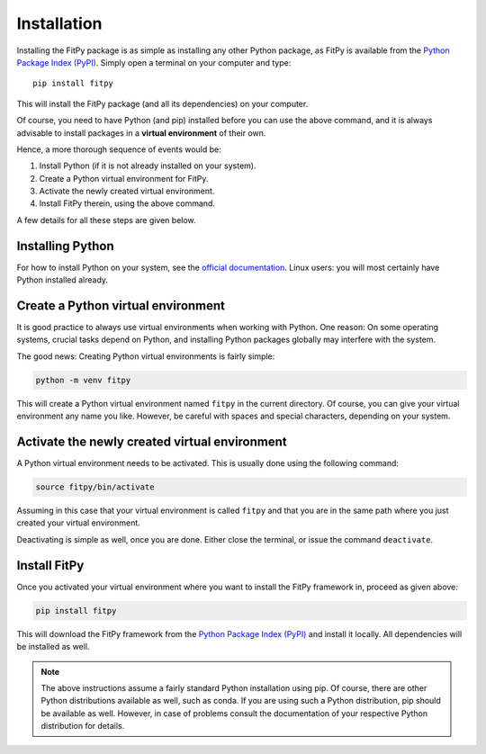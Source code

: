 Installation
============

Installing the FitPy package is as simple as installing any other Python package, as FitPy is available from the `Python Package Index (PyPI) <https://www.pypi.org/>`_. Simply open a terminal on your computer and type::

  pip install fitpy

This will install the FitPy package (and all its dependencies) on your computer.

Of course, you need to have Python (and pip) installed before you can use the above command, and it is always advisable to install packages in a **virtual environment** of their own.

Hence, a more thorough sequence of events would be:

#. Install Python (if it is not already installed on your system).

#. Create a Python virtual environment for FitPy.

#. Activate the newly created virtual environment.

#. Install FitPy therein, using the above command.

A few details for all these steps are given below.


Installing Python
-----------------

For how to install Python on your system, see the `official documentation <https://wiki.python.org/moin/BeginnersGuide/Download>`_. Linux users: you will most certainly have Python installed already.


Create a Python virtual environment
-----------------------------------

It is good practice to always use virtual environments when working with Python. One reason: On some operating systems, crucial tasks depend on Python, and installing Python packages globally may interfere with the system.

The good news: Creating Python virtual environments is fairly simple:

.. code-block:: bash

    python -m venv fitpy

This will create a Python virtual environment named ``fitpy`` in the current directory. Of course, you can give your virtual environment any name you like. However, be careful with spaces and special characters, depending on your system.


Activate the newly created virtual environment
----------------------------------------------

A Python virtual environment needs to be activated. This is usually done using the following command:

.. code-block:: bash

    source fitpy/bin/activate

Assuming in this case that your virtual environment is called ``fitpy`` and that you are in the same path where you just created your virtual environment.

Deactivating is simple as well, once you are done. Either close the terminal, or issue the command ``deactivate``.


Install FitPy
--------------

Once you activated your virtual environment where you want to install the FitPy framework in, proceed as given above:

.. code-block:: bash

    pip install fitpy

This will download the FitPy framework from the `Python Package Index (PyPI) <https://www.pypi.org/>`_ and install it locally. All dependencies will be installed as well.


.. note::

    The above instructions assume a fairly standard Python installation using pip. Of course, there are other Python distributions available as well, such as conda. If you are using such a Python distribution, pip should be available as well. However, in case of problems consult the documentation of your respective Python distribution for details.

